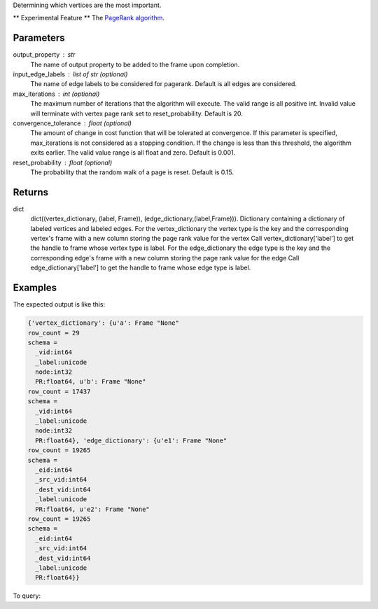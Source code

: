 Determining which vertices are the most important.

** Experimental Feature **
The `PageRank algorithm <http://en.wikipedia.org/wiki/PageRank>`_.


Parameters
----------
output_property : str
    The name of output property to be added to the frame upon completion.
input_edge_labels : list of str (optional)
    The name of edge labels to be considered for pagerank.
    Default is all edges are considered.
max_iterations : int (optional)
    The maximum number of iterations that the algorithm will execute.
    The valid range is all positive int.
    Invalid value will terminate with vertex page rank set to
    reset_probability.
    Default is 20.
convergence_tolerance : float (optional)
    The amount of change in cost function that will be tolerated at
    convergence.
    If this parameter is specified, max_iterations is not
    considered as a stopping condition.
    If the change is less than this threshold, the algorithm exits earlier.
    The valid value range is all float and zero.
    Default is 0.001.
reset_probability : float (optional)
    The probability that the random walk of a page is reset.
    Default is 0.15.


Returns
-------
dict
    dict((vertex_dictionary, (label, Frame)), (edge_dictionary,(label,Frame))).
    Dictionary containing a dictionary of labeled vertices and labeled edges.
    For the vertex_dictionary the vertex type is the key and the corresponding
    vertex's frame with a new column storing the page rank value for the vertex
    Call vertex_dictionary['label'] to get the handle to frame whose vertex
    type is label.
    For the edge_dictionary the edge type is the key and the corresponding
    edge's frame with a new column storing the page rank value for the edge
    Call edge_dictionary['label'] to get the handle to frame whose edge type
    is label.


Examples
--------
.. only:: html

    .. code::

        >>> a = ia.VertexRule("node",frame.followed,{"_label":"a"})
        >>> b = ia.VertexRule("node",frame.follows,{"_label":"b"})
        >>> e1 = ia.EdgeRule("e1",b,a,bidirectional=False)
        >>> e2 = ia.EdgeRule("e2",a,b,bidirectional=False)
        >>> graph = ia.TitanGraph([b,a,e1,a,b,e2],"GraphName")
        >>> output = graph.graphx_pagerank(output_property="PR", max_iterations = 1, convergence_tolerance = 0.001)

.. only:: latex

    .. code::

        >>> a = ia.VertexRule("node",frame.followed,{"_label":"a"})
        >>> b = ia.VertexRule("node",frame.follows,{"_label":"b"})
        >>> e1 = ia.EdgeRule("e1",b,a,bidirectional=False)
        >>> e2 = ia.EdgeRule("e2",a,b,bidirectional=False)
        >>> graph = ia.TitanGraph([b,a,e1,a,b,e2],"GraphName")
        >>> output = graph.graphx_pagerank(output_property="PR",
        ... max_iterations = 1, convergence_tolerance = 0.001)

The expected output is like this:

.. code::

    {'vertex_dictionary': {u'a': Frame "None"
    row_count = 29
    schema =
      _vid:int64
      _label:unicode
      node:int32
      PR:float64, u'b': Frame "None"
    row_count = 17437
    schema =
      _vid:int64
      _label:unicode
      node:int32
      PR:float64}, 'edge_dictionary': {u'e1': Frame "None"
    row_count = 19265
    schema =
      _eid:int64
      _src_vid:int64
      _dest_vid:int64
      _label:unicode
      PR:float64, u'e2': Frame "None"
    row_count = 19265
    schema =
      _eid:int64
      _src_vid:int64
      _dest_vid:int64
      _label:unicode
      PR:float64}}

To query:

.. only:: html

    .. code::

        >>> a = ia.VertexRule("node",frame.followed,{"_label":"a"})
        >>> b = ia.VertexRule("node",frame.follows,{"_label":"b"})
        >>> e1 = ia.EdgeRule("e1",b,a,bidirectional=False)
        >>> e2 = ia.EdgeRule("e2",a,b,bidirectional=False)
        >>> graph = ia.TitanGraph([b,a,e1,a,b,e2],"GraphName")
        >>> output = graph.graphx_pagerank(output_property="PR", max_iterations = 1, convergence_tolerance = 0.001)

        {'vertex_dictionary': {u'a': Frame "None"
        row_count = 29
        schema =
          _vid:int64
          _label:unicode
          node:int32
          PR:float64, u'b': Frame "None"
        row_count = 17437
        schema =
          _vid:int64
          _label:unicode
          node:int32
          PR:float64}, 'edge_dictionary': {u'e1': Frame "None"
        row_count = 19265
        schema =
          _eid:int64
          _src_vid:int64
          _dest_vid:int64
          _label:unicode
          PR:float64, u'e2': Frame "None"
        row_count = 19265
        schema =
          _eid:int64
          _src_vid:int64
          _dest_vid:int64
          _label:unicode
          PR:float64}}

.. only:: latex

    .. code::

        >>> a = ia.VertexRule("node",frame.followed,{"_label":"a"})
        >>> b = ia.VertexRule("node",frame.follows,{"_label":"b"})
        >>> e1 = ia.EdgeRule("e1",b,a,bidirectional=False)
        >>> e2 = ia.EdgeRule("e2",a,b,bidirectional=False)
        >>> graph = ia.TitanGraph([b,a,e1,a,b,e2],"GraphName")
        >>> output = graph.graphx_pagerank(output_property="PR",
        ... max_iterations = 1, convergence_tolerance = 0.001)


        {'vertex_dictionary': {u'a': Frame "None"
        row_count = 29
        schema =
          _vid:int64
          _label:unicode
          node:int32
          PR:float64, u'b': Frame "None"
        row_count = 17437
        schema =
          _vid:int64
          _label:unicode
          node:int32
          PR:float64}, 'edge_dictionary': {u'e1': Frame "None"
        row_count = 19265
        schema =
          _eid:int64
          _src_vid:int64
          _dest_vid:int64
          _label:unicode
          PR:float64, u'e2': Frame "None"
        row_count = 19265
        schema =
          _eid:int64
          _src_vid:int64
          _dest_vid:int64
          _label:unicode
          PR:float64}}
